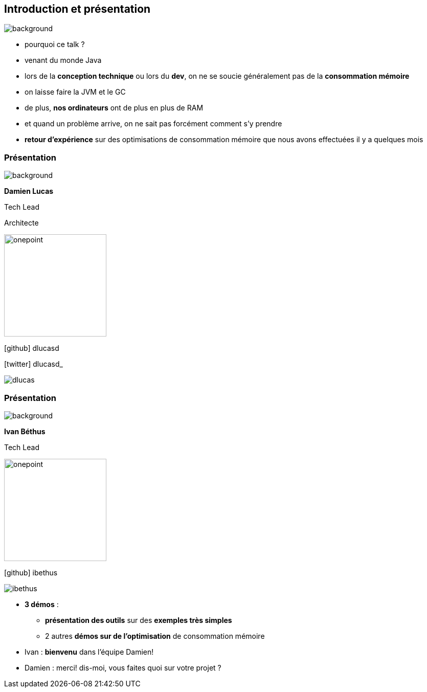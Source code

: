 [%notitle]
== Introduction et présentation

image::images/ram.jpg[background, size=fill]

[.notes]
--
* pourquoi ce talk ?
* venant du monde Java
* lors de la *conception technique* ou lors du *dev*, on ne se soucie généralement pas de la *consommation mémoire*
* on laisse faire la JVM et le GC
* de plus, *nos ordinateurs* ont de plus en plus de RAM
* et quand un problème arrive, on ne sait pas forcément comment s'y prendre
* *retour d'expérience* sur des optimisations de consommation mémoire que nous avons effectuées il y a quelques mois
--

[%notitle.%auto-animate.columns.is-vcentered.transparency]
=== Présentation

image::images/sod2024_2.jpg[background, size=fill]


[.column.has-text-right.is-two-fifth]
****

[.important-text]
--
*Damien Lucas*

Tech Lead

Architecte
--

image:images/onepoint.png[width=200]

[.vertical-align-middle]
icon:github[] dlucasd

icon:twitter[] dlucasd_

****

[.column]
--
image::images/dlucas.png[]
--

[%notitle.%auto-animate.columns.is-vcentered.transparency]
=== Présentation

image::images/sod2024_2.jpg[background, size=fill]

[.column.has-text-right.is-two-fifth]
****

[.important-text]
--
*Ivan Béthus*

Tech Lead
--

image:images/onepoint.png[width=200]

[.vertical-align-middle]
icon:github[] ibethus
****

[.column]
--
image::images/ibethus.png[]
--

[.notes]
--
* *3 démos* :
** *présentation des outils* sur des *exemples très simples*
** 2 autres *démos sur de l'optimisation* de consommation mémoire
* Ivan : *bienvenu* dans l'équipe Damien!
* Damien : merci! dis-moi, vous faites quoi sur votre projet ?
--
